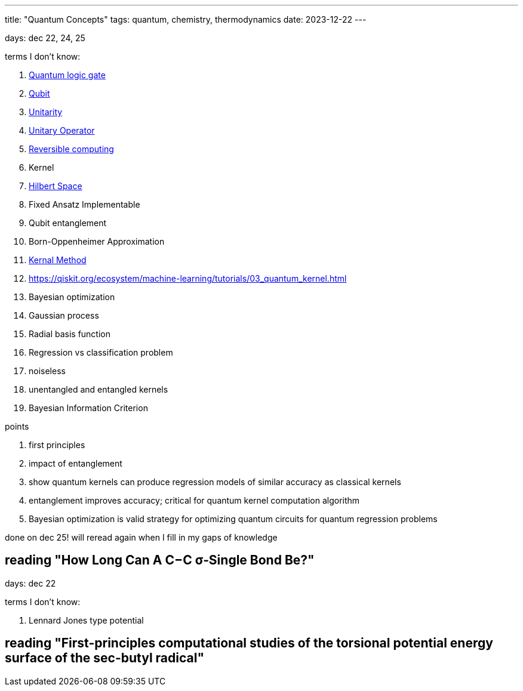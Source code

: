 ---
title: "Quantum Concepts"
tags: quantum, chemistry, thermodynamics
date: 2023-12-22
---

days: dec 22, 24, 25

terms I don't know:

. https://en.wikipedia.org/wiki/Quantum_logic_gate:[Quantum logic gate]
. https://en.wikipedia.org/wiki/Qubit[Qubit] 
. https://en.wikipedia.org/wiki/Unitarity_(physics)[Unitarity]
. https://en.wikipedia.org/wiki/Unitary_operator[Unitary Operator]
. https://en.wikipedia.org/wiki/Reversible_computing[Reversible computing]
. Kernel
. https://en.wikipedia.org/wiki/Hilbert_space[Hilbert Space]
. Fixed Ansatz Implementable
. Qubit entanglement
. Born-Oppenheimer Approximation
. https://en.wikipedia.org/wiki/Kernel_method[Kernal Method]
. https://qiskit.org/ecosystem/machine-learning/tutorials/03_quantum_kernel.html
. Bayesian optimization
. Gaussian process
. Radial basis function
. Regression vs classification problem
. noiseless
. unentangled and entangled kernels
. Bayesian Information Criterion

points

. first principles
. impact of entanglement
. show quantum kernels can produce regression models of similar accuracy as classical kernels
. entanglement improves accuracy; critical for quantum kernel computation algorithm
. Bayesian optimization is valid strategy for optimizing quantum circuits for quantum regression problems

done on dec 25! will reread again when I fill in my gaps of knowledge

== reading "How Long Can A C−C σ‑Single Bond Be?"

days: dec 22

terms I don't know: 

. Lennard Jones type potential

== reading "First-principles computational studies of the torsional potential energy surface of the sec-butyl radical"